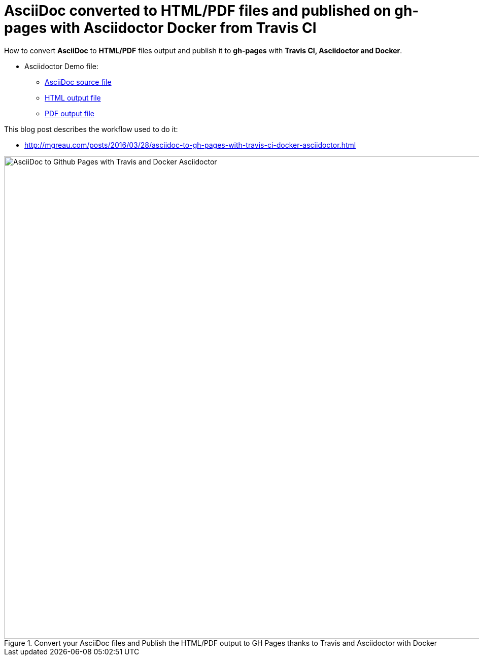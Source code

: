 = AsciiDoc converted to HTML/PDF files and published on gh-pages with Asciidoctor Docker from Travis CI

:link-github-project-ghpages: https://mgreau.com/asciidoc-to-ghpages/
:link-demo-html: {link-github-project-ghpages}/demo.html
:link-demo-pdf: {link-github-project-ghpages}/demo.pdf
:link-demo-adoc: https://raw.githubusercontent.com/mgreau/asciidoc-to-ghpages/master/demo.adoc
:cover-asciidoc-ghpages: https://mgreau.com/posts/images/cover-asciidoc-ghpages.svg

How to convert *AsciiDoc* to *HTML/PDF* files output and publish it to *gh-pages* with *Travis CI, Asciidoctor and Docker*.

* Asciidoctor Demo file:
** {link-demo-adoc}[AsciiDoc source file]
** {link-demo-html}[HTML output file]
** {link-demo-pdf}[PDF output file]

This blog post describes the workflow used to do it:

* http://mgreau.com/posts/2016/03/28/asciidoc-to-gh-pages-with-travis-ci-docker-asciidoctor.html

[[asciidoc_ghpages_travis_docker]]
.Convert your AsciiDoc files and Publish the HTML/PDF output to GH Pages thanks to Travis and Asciidoctor with Docker
image::{cover-asciidoc-ghpages}}[AsciiDoc to Github Pages with Travis and Docker Asciidoctor,950]
